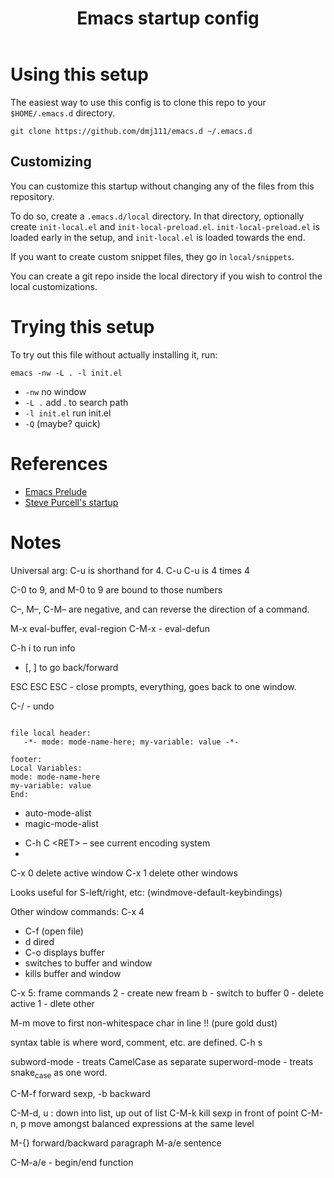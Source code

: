 #+title: Emacs startup config

* Using this setup

  The easiest way to use this config is to clone this repo to your
  =$HOME/.emacs.d= directory.
  
  #+BEGIN_EXAMPLE
  git clone https://github.com/dmj111/emacs.d ~/.emacs.d
  #+END_EXAMPLE

  
** Customizing

   You can customize this startup without changing any of the files
   from this repository.  
   
   To do so, create a =.emacs.d/local= directory.  In that directory,
   optionally create =init-local.el= and =init-local-preload.el=.
   =init-local-preload.el= is loaded early in the setup, and
   =init-local.el= is loaded towards the end.

   If you want to create custom snippet files, they go in
   =local/snippets=.

   You can create a git repo inside the local directory if you wish to
   control the local customizations.

* Trying this setup
  To try out this file without actually installing it, run:

#+BEGIN_EXAMPLE
  emacs -nw -L . -l init.el
#+END_EXAMPLE

 - =-nw= no window
 - =-L .= add . to search path
 - =-l init.el= run init.el
 - =-Q= (maybe?  quick)

* References
  - [[https://github.com/bbatsov/prelude][Emacs Prelude]]
  - [[https://github.com/purcell/emacs.d][Steve Purcell's startup]]

* Notes


Universal arg: C-u is shorthand for 4.
C-u C-u is 4 times 4

C-0 to 9, and M-0 to 9 are bound to those numbers

C--, M--, C-M-- are negative, and can reverse the direction of a
command.


M-x eval-buffer, eval-region
C-M-x - eval-defun

C-h i to run info

- [, ] to go back/forward

ESC ESC ESC - close prompts, everything, goes back to one window.

C-/ - undo

#+BEGIN_EXAMPLE

  file local header:
     -*- mode: mode-name-here; my-variable: value -*-

  footer:
  Local Variables:
  mode: mode-name-here
  my-variable: value
  End:
#+END_EXAMPLE

- auto-mode-alist
- magic-mode-alist


- C-h C <RET> -- see current encoding system
- 



C-x 0 delete active window
C-x 1 delete other windows


Looks useful for S-left/right, etc:
(windmove-default-keybindings)

Other window commands:
C-x 4
- C-f (open file)
- d dired
- C-o displays buffer
- switches to buffer and window
- kills buffer and window

C-x 5: frame commands
2 - create new fream
b - switch to buffer
0 - delete active
1 - dlete other


M-m move to first non-whitespace char in line !!  (pure gold dust)

syntax table is where word, comment, etc. are defined.
C-h s

subword-mode - treats CamelCase as separate
superword-mode - treats snake_case as one word. 

C-M-f forward sexp, -b backward

C-M-d, u : down into list, up out of list
C-M-k kill sexp in front of point 
C-M-n, p move amongst balanced expressions at the same level

M-{} forward/backward paragraph
M-a/e sentence

C-M-a/e - begin/end function
